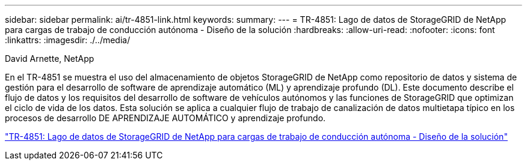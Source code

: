 ---
sidebar: sidebar 
permalink: ai/tr-4851-link.html 
keywords:  
summary:  
---
= TR-4851: Lago de datos de StorageGRID de NetApp para cargas de trabajo de conducción autónoma - Diseño de la solución
:hardbreaks:
:allow-uri-read: 
:nofooter: 
:icons: font
:linkattrs: 
:imagesdir: ./../media/


David Arnette, NetApp

[role="lead"]
En el TR-4851 se muestra el uso del almacenamiento de objetos StorageGRID de NetApp como repositorio de datos y sistema de gestión para el desarrollo de software de aprendizaje automático (ML) y aprendizaje profundo (DL). Este documento describe el flujo de datos y los requisitos del desarrollo de software de vehículos autónomos y las funciones de StorageGRID que optimizan el ciclo de vida de los datos. Esta solución se aplica a cualquier flujo de trabajo de canalización de datos multietapa típico en los procesos de desarrollo DE APRENDIZAJE AUTOMÁTICO y aprendizaje profundo.

link:https://www.netapp.com/pdf.html?item=/media/19399-tr-4851.pdf["TR-4851: Lago de datos de StorageGRID de NetApp para cargas de trabajo de conducción autónoma - Diseño de la solución"^]
